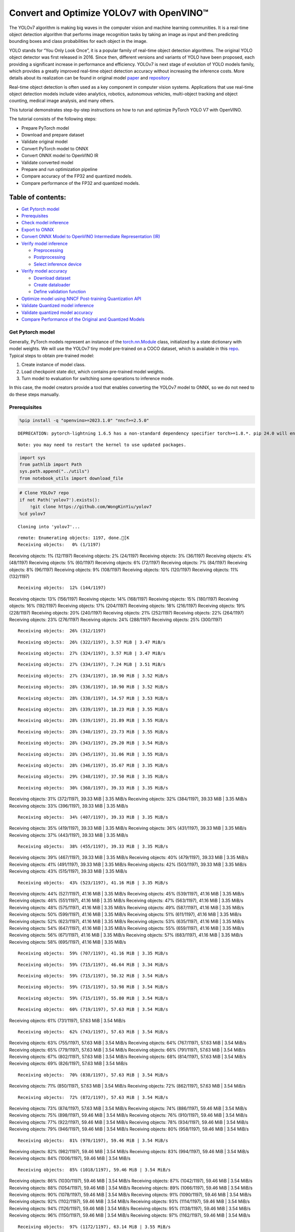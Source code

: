 Convert and Optimize YOLOv7 with OpenVINO™
==========================================

The YOLOv7 algorithm is making big waves in the computer vision and
machine learning communities. It is a real-time object detection
algorithm that performs image recognition tasks by taking an image as
input and then predicting bounding boxes and class probabilities for
each object in the image.

YOLO stands for “You Only Look Once”, it is a popular family of
real-time object detection algorithms. The original YOLO object detector
was first released in 2016. Since then, different versions and variants
of YOLO have been proposed, each providing a significant increase in
performance and efficiency. YOLOv7 is next stage of evolution of YOLO
models family, which provides a greatly improved real-time object
detection accuracy without increasing the inference costs. More details
about its realization can be found in original model
`paper <https://arxiv.org/abs/2207.02696>`__ and
`repository <https://github.com/WongKinYiu/yolov7>`__

Real-time object detection is often used as a key component in computer
vision systems. Applications that use real-time object detection models
include video analytics, robotics, autonomous vehicles, multi-object
tracking and object counting, medical image analysis, and many others.

This tutorial demonstrates step-by-step instructions on how to run and
optimize PyTorch YOLO V7 with OpenVINO.

The tutorial consists of the following steps:

-  Prepare PyTorch model
-  Download and prepare dataset
-  Validate original model
-  Convert PyTorch model to ONNX
-  Convert ONNX model to OpenVINO IR
-  Validate converted model
-  Prepare and run optimization pipeline
-  Compare accuracy of the FP32 and quantized models.
-  Compare performance of the FP32 and quantized models.

Table of contents:
^^^^^^^^^^^^^^^^^^

-  `Get Pytorch model <#get-pytorch-model>`__
-  `Prerequisites <#prerequisites>`__
-  `Check model inference <#check-model-inference>`__
-  `Export to ONNX <#export-to-onnx>`__
-  `Convert ONNX Model to OpenVINO Intermediate Representation
   (IR) <#convert-onnx-model-to-openvino-intermediate-representation-ir>`__
-  `Verify model inference <#verify-model-inference>`__

   -  `Preprocessing <#preprocessing>`__
   -  `Postprocessing <#postprocessing>`__
   -  `Select inference device <#select-inference-device>`__

-  `Verify model accuracy <#verify-model-accuracy>`__

   -  `Download dataset <#download-dataset>`__
   -  `Create dataloader <#create-dataloader>`__
   -  `Define validation function <#define-validation-function>`__

-  `Optimize model using NNCF Post-training Quantization
   API <#optimize-model-using-nncf-post-training-quantization-api>`__
-  `Validate Quantized model
   inference <#validate-quantized-model-inference>`__
-  `Validate quantized model
   accuracy <#validate-quantized-model-accuracy>`__
-  `Compare Performance of the Original and Quantized
   Models <#compare-performance-of-the-original-and-quantized-models>`__

Get Pytorch model
-----------------



Generally, PyTorch models represent an instance of the
`torch.nn.Module <https://pytorch.org/docs/stable/generated/torch.nn.Module.html>`__
class, initialized by a state dictionary with model weights. We will use
the YOLOv7 tiny model pre-trained on a COCO dataset, which is available
in this `repo <https://github.com/WongKinYiu/yolov7>`__. Typical steps
to obtain pre-trained model:

1. Create instance of model class.
2. Load checkpoint state dict, which contains pre-trained model weights.
3. Turn model to evaluation for switching some operations to inference
   mode.

In this case, the model creators provide a tool that enables converting
the YOLOv7 model to ONNX, so we do not need to do these steps manually.

Prerequisites
-------------



.. code:: ipython3

    %pip install -q "openvino>=2023.1.0" "nncf>=2.5.0"


.. parsed-literal::

    DEPRECATION: pytorch-lightning 1.6.5 has a non-standard dependency specifier torch>=1.8.*. pip 24.0 will enforce this behaviour change. A possible replacement is to upgrade to a newer version of pytorch-lightning or contact the author to suggest that they release a version with a conforming dependency specifiers. Discussion can be found at https://github.com/pypa/pip/issues/12063


.. parsed-literal::

    Note: you may need to restart the kernel to use updated packages.


.. code:: ipython3

    import sys
    from pathlib import Path
    sys.path.append("../utils")
    from notebook_utils import download_file

.. code:: ipython3

    # Clone YOLOv7 repo
    if not Path('yolov7').exists():
        !git clone https://github.com/WongKinYiu/yolov7
    %cd yolov7


.. parsed-literal::

    Cloning into 'yolov7'...


.. parsed-literal::

    remote: Enumerating objects: 1197, done.[K
    Receiving objects:   0% (1/1197)
Receiving objects:   1% (12/1197)
Receiving objects:   2% (24/1197)
Receiving objects:   3% (36/1197)
Receiving objects:   4% (48/1197)
Receiving objects:   5% (60/1197)
Receiving objects:   6% (72/1197)
Receiving objects:   7% (84/1197)
Receiving objects:   8% (96/1197)
Receiving objects:   9% (108/1197)
Receiving objects:  10% (120/1197)
Receiving objects:  11% (132/1197)

.. parsed-literal::

    Receiving objects:  12% (144/1197)
Receiving objects:  13% (156/1197)
Receiving objects:  14% (168/1197)
Receiving objects:  15% (180/1197)
Receiving objects:  16% (192/1197)
Receiving objects:  17% (204/1197)
Receiving objects:  18% (216/1197)
Receiving objects:  19% (228/1197)
Receiving objects:  20% (240/1197)
Receiving objects:  21% (252/1197)
Receiving objects:  22% (264/1197)
Receiving objects:  23% (276/1197)
Receiving objects:  24% (288/1197)
Receiving objects:  25% (300/1197)

.. parsed-literal::

    Receiving objects:  26% (312/1197)

.. parsed-literal::

    Receiving objects:  26% (322/1197), 3.57 MiB | 3.47 MiB/s

.. parsed-literal::

    Receiving objects:  27% (324/1197), 3.57 MiB | 3.47 MiB/s

.. parsed-literal::

    Receiving objects:  27% (334/1197), 7.24 MiB | 3.51 MiB/s

.. parsed-literal::

    Receiving objects:  27% (334/1197), 10.90 MiB | 3.52 MiB/s

.. parsed-literal::

    Receiving objects:  28% (336/1197), 10.90 MiB | 3.52 MiB/s

.. parsed-literal::

    Receiving objects:  28% (338/1197), 14.57 MiB | 3.53 MiB/s

.. parsed-literal::

    Receiving objects:  28% (339/1197), 18.23 MiB | 3.55 MiB/s

.. parsed-literal::

    Receiving objects:  28% (339/1197), 21.89 MiB | 3.55 MiB/s

.. parsed-literal::

    Receiving objects:  28% (340/1197), 23.73 MiB | 3.55 MiB/s

.. parsed-literal::

    Receiving objects:  28% (343/1197), 29.20 MiB | 3.54 MiB/s

.. parsed-literal::

    Receiving objects:  28% (345/1197), 31.06 MiB | 3.55 MiB/s

.. parsed-literal::

    Receiving objects:  28% (346/1197), 35.67 MiB | 3.35 MiB/s

.. parsed-literal::

    Receiving objects:  29% (348/1197), 37.50 MiB | 3.35 MiB/s

.. parsed-literal::

    Receiving objects:  30% (360/1197), 39.33 MiB | 3.35 MiB/s
Receiving objects:  31% (372/1197), 39.33 MiB | 3.35 MiB/s
Receiving objects:  32% (384/1197), 39.33 MiB | 3.35 MiB/s
Receiving objects:  33% (396/1197), 39.33 MiB | 3.35 MiB/s

.. parsed-literal::

    Receiving objects:  34% (407/1197), 39.33 MiB | 3.35 MiB/s
Receiving objects:  35% (419/1197), 39.33 MiB | 3.35 MiB/s
Receiving objects:  36% (431/1197), 39.33 MiB | 3.35 MiB/s
Receiving objects:  37% (443/1197), 39.33 MiB | 3.35 MiB/s

.. parsed-literal::

    Receiving objects:  38% (455/1197), 39.33 MiB | 3.35 MiB/s
Receiving objects:  39% (467/1197), 39.33 MiB | 3.35 MiB/s
Receiving objects:  40% (479/1197), 39.33 MiB | 3.35 MiB/s
Receiving objects:  41% (491/1197), 39.33 MiB | 3.35 MiB/s
Receiving objects:  42% (503/1197), 39.33 MiB | 3.35 MiB/s
Receiving objects:  43% (515/1197), 39.33 MiB | 3.35 MiB/s

.. parsed-literal::

    Receiving objects:  43% (523/1197), 41.16 MiB | 3.35 MiB/s
Receiving objects:  44% (527/1197), 41.16 MiB | 3.35 MiB/s
Receiving objects:  45% (539/1197), 41.16 MiB | 3.35 MiB/s
Receiving objects:  46% (551/1197), 41.16 MiB | 3.35 MiB/s
Receiving objects:  47% (563/1197), 41.16 MiB | 3.35 MiB/s
Receiving objects:  48% (575/1197), 41.16 MiB | 3.35 MiB/s
Receiving objects:  49% (587/1197), 41.16 MiB | 3.35 MiB/s
Receiving objects:  50% (599/1197), 41.16 MiB | 3.35 MiB/s
Receiving objects:  51% (611/1197), 41.16 MiB | 3.35 MiB/s
Receiving objects:  52% (623/1197), 41.16 MiB | 3.35 MiB/s
Receiving objects:  53% (635/1197), 41.16 MiB | 3.35 MiB/s
Receiving objects:  54% (647/1197), 41.16 MiB | 3.35 MiB/s
Receiving objects:  55% (659/1197), 41.16 MiB | 3.35 MiB/s
Receiving objects:  56% (671/1197), 41.16 MiB | 3.35 MiB/s
Receiving objects:  57% (683/1197), 41.16 MiB | 3.35 MiB/s
Receiving objects:  58% (695/1197), 41.16 MiB | 3.35 MiB/s

.. parsed-literal::

    Receiving objects:  59% (707/1197), 41.16 MiB | 3.35 MiB/s

.. parsed-literal::

    Receiving objects:  59% (715/1197), 46.64 MiB | 3.34 MiB/s

.. parsed-literal::

    Receiving objects:  59% (715/1197), 50.32 MiB | 3.54 MiB/s

.. parsed-literal::

    Receiving objects:  59% (715/1197), 53.98 MiB | 3.54 MiB/s

.. parsed-literal::

    Receiving objects:  59% (715/1197), 55.80 MiB | 3.54 MiB/s

.. parsed-literal::

    Receiving objects:  60% (719/1197), 57.63 MiB | 3.54 MiB/s
Receiving objects:  61% (731/1197), 57.63 MiB | 3.54 MiB/s

.. parsed-literal::

    Receiving objects:  62% (743/1197), 57.63 MiB | 3.54 MiB/s
Receiving objects:  63% (755/1197), 57.63 MiB | 3.54 MiB/s
Receiving objects:  64% (767/1197), 57.63 MiB | 3.54 MiB/s
Receiving objects:  65% (779/1197), 57.63 MiB | 3.54 MiB/s
Receiving objects:  66% (791/1197), 57.63 MiB | 3.54 MiB/s
Receiving objects:  67% (802/1197), 57.63 MiB | 3.54 MiB/s
Receiving objects:  68% (814/1197), 57.63 MiB | 3.54 MiB/s
Receiving objects:  69% (826/1197), 57.63 MiB | 3.54 MiB/s

.. parsed-literal::

    Receiving objects:  70% (838/1197), 57.63 MiB | 3.54 MiB/s
Receiving objects:  71% (850/1197), 57.63 MiB | 3.54 MiB/s
Receiving objects:  72% (862/1197), 57.63 MiB | 3.54 MiB/s

.. parsed-literal::

    Receiving objects:  72% (872/1197), 57.63 MiB | 3.54 MiB/s
Receiving objects:  73% (874/1197), 57.63 MiB | 3.54 MiB/s
Receiving objects:  74% (886/1197), 59.46 MiB | 3.54 MiB/s
Receiving objects:  75% (898/1197), 59.46 MiB | 3.54 MiB/s
Receiving objects:  76% (910/1197), 59.46 MiB | 3.54 MiB/s
Receiving objects:  77% (922/1197), 59.46 MiB | 3.54 MiB/s
Receiving objects:  78% (934/1197), 59.46 MiB | 3.54 MiB/s
Receiving objects:  79% (946/1197), 59.46 MiB | 3.54 MiB/s
Receiving objects:  80% (958/1197), 59.46 MiB | 3.54 MiB/s

.. parsed-literal::

    Receiving objects:  81% (970/1197), 59.46 MiB | 3.54 MiB/s
Receiving objects:  82% (982/1197), 59.46 MiB | 3.54 MiB/s
Receiving objects:  83% (994/1197), 59.46 MiB | 3.54 MiB/s
Receiving objects:  84% (1006/1197), 59.46 MiB | 3.54 MiB/s

.. parsed-literal::

    Receiving objects:  85% (1018/1197), 59.46 MiB | 3.54 MiB/s
Receiving objects:  86% (1030/1197), 59.46 MiB | 3.54 MiB/s
Receiving objects:  87% (1042/1197), 59.46 MiB | 3.54 MiB/s
Receiving objects:  88% (1054/1197), 59.46 MiB | 3.54 MiB/s
Receiving objects:  89% (1066/1197), 59.46 MiB | 3.54 MiB/s
Receiving objects:  90% (1078/1197), 59.46 MiB | 3.54 MiB/s
Receiving objects:  91% (1090/1197), 59.46 MiB | 3.54 MiB/s
Receiving objects:  92% (1102/1197), 59.46 MiB | 3.54 MiB/s
Receiving objects:  93% (1114/1197), 59.46 MiB | 3.54 MiB/s
Receiving objects:  94% (1126/1197), 59.46 MiB | 3.54 MiB/s
Receiving objects:  95% (1138/1197), 59.46 MiB | 3.54 MiB/s
Receiving objects:  96% (1150/1197), 59.46 MiB | 3.54 MiB/s
Receiving objects:  97% (1162/1197), 59.46 MiB | 3.54 MiB/s

.. parsed-literal::

    Receiving objects:  97% (1172/1197), 63.14 MiB | 3.55 MiB/s

.. parsed-literal::

    Receiving objects:  97% (1172/1197), 66.80 MiB | 3.55 MiB/s

.. parsed-literal::

    Receiving objects:  97% (1172/1197), 70.46 MiB | 3.55 MiB/s

.. parsed-literal::

    Receiving objects:  97% (1172/1197), 74.13 MiB | 3.55 MiB/s
remote: Total 1197 (delta 0), reused 0 (delta 0), pack-reused 1197[K
    Receiving objects:  98% (1174/1197), 74.13 MiB | 3.55 MiB/s
Receiving objects:  99% (1186/1197), 74.13 MiB | 3.55 MiB/s
Receiving objects: 100% (1197/1197), 74.13 MiB | 3.55 MiB/s
Receiving objects: 100% (1197/1197), 74.23 MiB | 3.50 MiB/s, done.
    Resolving deltas:   0% (0/520)
Resolving deltas:   1% (8/520)
Resolving deltas:   2% (15/520)
Resolving deltas:   3% (17/520)
Resolving deltas:   4% (21/520)
Resolving deltas:   5% (26/520)
Resolving deltas:   6% (33/520)
Resolving deltas:   8% (42/520)
Resolving deltas:   9% (50/520)
Resolving deltas:  10% (52/520)
Resolving deltas:  11% (58/520)
Resolving deltas:  13% (68/520)

.. parsed-literal::

    Resolving deltas:  14% (73/520)
Resolving deltas:  16% (87/520)
Resolving deltas:  17% (91/520)
Resolving deltas:  21% (113/520)
Resolving deltas:  22% (116/520)
Resolving deltas:  23% (123/520)
Resolving deltas:  26% (140/520)
Resolving deltas:  32% (171/520)
Resolving deltas:  33% (172/520)
Resolving deltas:  34% (181/520)
Resolving deltas:  35% (182/520)
Resolving deltas:  36% (188/520)
Resolving deltas:  38% (202/520)
Resolving deltas:  39% (204/520)
Resolving deltas:  40% (211/520)
Resolving deltas:  48% (252/520)
Resolving deltas:  49% (255/520)
Resolving deltas:  51% (267/520)
Resolving deltas:  52% (271/520)
Resolving deltas:  53% (279/520)
Resolving deltas:  57% (300/520)
Resolving deltas:  66% (345/520)
Resolving deltas:  67% (349/520)
Resolving deltas:  68% (354/520)
Resolving deltas:  69% (361/520)
Resolving deltas:  70% (365/520)
Resolving deltas:  71% (371/520)
Resolving deltas:  72% (375/520)
Resolving deltas:  73% (380/520)
Resolving deltas:  74% (385/520)
Resolving deltas:  75% (391/520)
Resolving deltas:  76% (396/520)
Resolving deltas:  77% (401/520)
Resolving deltas:  78% (406/520)
Resolving deltas:  79% (414/520)
Resolving deltas:  81% (424/520)
Resolving deltas:  82% (429/520)
Resolving deltas:  83% (433/520)
Resolving deltas:  84% (437/520)
Resolving deltas:  85% (443/520)
Resolving deltas:  86% (448/520)
Resolving deltas:  87% (453/520)
Resolving deltas:  88% (458/520)
Resolving deltas:  89% (465/520)
Resolving deltas:  90% (469/520)
Resolving deltas:  91% (474/520)
Resolving deltas:  92% (482/520)
Resolving deltas:  93% (486/520)
Resolving deltas:  94% (489/520)
Resolving deltas:  95% (494/520)
Resolving deltas:  96% (500/520)
Resolving deltas:  97% (505/520)
Resolving deltas:  99% (519/520)
Resolving deltas: 100% (520/520)
Resolving deltas: 100% (520/520), done.


.. parsed-literal::

    /opt/home/k8sworker/ci-ai/cibuilds/ov-notebook/OVNotebookOps-598/.workspace/scm/ov-notebook/notebooks/226-yolov7-optimization/yolov7


.. code:: ipython3

    # Download pre-trained model weights
    MODEL_LINK = "https://github.com/WongKinYiu/yolov7/releases/download/v0.1/yolov7-tiny.pt"
    DATA_DIR = Path("data/")
    MODEL_DIR = Path("model/")
    MODEL_DIR.mkdir(exist_ok=True)
    DATA_DIR.mkdir(exist_ok=True)

    download_file(MODEL_LINK, directory=MODEL_DIR, show_progress=True)



.. parsed-literal::

    model/yolov7-tiny.pt:   0%|          | 0.00/12.1M [00:00<?, ?B/s]




.. parsed-literal::

    PosixPath('/opt/home/k8sworker/ci-ai/cibuilds/ov-notebook/OVNotebookOps-598/.workspace/scm/ov-notebook/notebooks/226-yolov7-optimization/yolov7/model/yolov7-tiny.pt')



Check model inference
---------------------



``detect.py`` script run pytorch model inference and save image as
result,

.. code:: ipython3

    !python -W ignore detect.py --weights model/yolov7-tiny.pt --conf 0.25 --img-size 640 --source inference/images/horses.jpg


.. parsed-literal::

    Namespace(agnostic_nms=False, augment=False, classes=None, conf_thres=0.25, device='', exist_ok=False, img_size=640, iou_thres=0.45, name='exp', no_trace=False, nosave=False, project='runs/detect', save_conf=False, save_txt=False, source='inference/images/horses.jpg', update=False, view_img=False, weights=['model/yolov7-tiny.pt'])


.. parsed-literal::

    YOLOR 🚀 v0.1-128-ga207844 torch 1.13.1+cpu CPU



.. parsed-literal::

    Fusing layers...


.. parsed-literal::

    Model Summary: 200 layers, 6219709 parameters, 229245 gradients
     Convert model to Traced-model...


.. parsed-literal::

     traced_script_module saved!
     model is traced!



.. parsed-literal::

    5 horses, Done. (69.8ms) Inference, (0.8ms) NMS
     The image with the result is saved in: runs/detect/exp/horses.jpg
    Done. (0.083s)


.. code:: ipython3

    from PIL import Image
    # visualize prediction result
    Image.open('runs/detect/exp/horses.jpg')




.. image:: 226-yolov7-optimization-with-output_files/226-yolov7-optimization-with-output_10_0.png



Export to ONNX
--------------



To export an ONNX format of the model, we will use ``export.py`` script.
Let us check its arguments.

.. code:: ipython3

    !python export.py --help


.. parsed-literal::

    Import onnx_graphsurgeon failure: No module named 'onnx_graphsurgeon'
    usage: export.py [-h] [--weights WEIGHTS] [--img-size IMG_SIZE [IMG_SIZE ...]]
                     [--batch-size BATCH_SIZE] [--dynamic] [--dynamic-batch]
                     [--grid] [--end2end] [--max-wh MAX_WH] [--topk-all TOPK_ALL]
                     [--iou-thres IOU_THRES] [--conf-thres CONF_THRES]
                     [--device DEVICE] [--simplify] [--include-nms] [--fp16]
                     [--int8]

    optional arguments:
      -h, --help            show this help message and exit
      --weights WEIGHTS     weights path
      --img-size IMG_SIZE [IMG_SIZE ...]
                            image size
      --batch-size BATCH_SIZE
                            batch size
      --dynamic             dynamic ONNX axes
      --dynamic-batch       dynamic batch onnx for tensorrt and onnx-runtime
      --grid                export Detect() layer grid
      --end2end             export end2end onnx
      --max-wh MAX_WH       None for tensorrt nms, int value for onnx-runtime nms
      --topk-all TOPK_ALL   topk objects for every images
      --iou-thres IOU_THRES
                            iou threshold for NMS
      --conf-thres CONF_THRES
                            conf threshold for NMS
      --device DEVICE       cuda device, i.e. 0 or 0,1,2,3 or cpu
      --simplify            simplify onnx model
      --include-nms         export end2end onnx
      --fp16                CoreML FP16 half-precision export
      --int8                CoreML INT8 quantization


The most important parameters:

-  ``--weights`` - path to model weights checkpoint
-  ``--img-size`` - size of input image for onnx tracing

When exporting the ONNX model from PyTorch, there is an opportunity to
setup configurable parameters for including post-processing results in
model:

-  ``--end2end`` - export full model to onnx including post-processing
-  ``--grid`` - export Detect layer as part of model
-  ``--topk-all`` - top k elements for all images
-  ``--iou-thres`` - intersection over union threshold for NMS
-  ``--conf-thres`` - minimal confidence threshold
-  ``--max-wh`` - max bounding box width and height for NMS

Including whole post-processing to model can help to achieve more
performant results, but in the same time it makes the model less
flexible and does not guarantee full accuracy reproducibility. It is the
reason why we will add only ``--grid`` parameter to preserve original
pytorch model result format. If you want to understand how to work with
an end2end ONNX model, you can check this
`notebook <https://github.com/WongKinYiu/yolov7/blob/main/tools/YOLOv7onnx.ipynb>`__.

.. code:: ipython3

    !python -W ignore export.py --weights model/yolov7-tiny.pt --grid


.. parsed-literal::

    Import onnx_graphsurgeon failure: No module named 'onnx_graphsurgeon'
    Namespace(batch_size=1, conf_thres=0.25, device='cpu', dynamic=False, dynamic_batch=False, end2end=False, fp16=False, grid=True, img_size=[640, 640], include_nms=False, int8=False, iou_thres=0.45, max_wh=None, simplify=False, topk_all=100, weights='model/yolov7-tiny.pt')


.. parsed-literal::

    YOLOR 🚀 v0.1-128-ga207844 torch 1.13.1+cpu CPU



.. parsed-literal::

    Fusing layers...


.. parsed-literal::

    Model Summary: 200 layers, 6219709 parameters, 6219709 gradients


.. parsed-literal::


    Starting TorchScript export with torch 1.13.1+cpu...


.. parsed-literal::

    TorchScript export success, saved as model/yolov7-tiny.torchscript.pt
    CoreML export failure: No module named 'coremltools'

    Starting TorchScript-Lite export with torch 1.13.1+cpu...


.. parsed-literal::

    TorchScript-Lite export success, saved as model/yolov7-tiny.torchscript.ptl

    Starting ONNX export with onnx 1.15.0...


.. parsed-literal::

    ONNX export success, saved as model/yolov7-tiny.onnx

    Export complete (2.38s). Visualize with https://github.com/lutzroeder/netron.


Convert ONNX Model to OpenVINO Intermediate Representation (IR)
---------------------------------------------------------------

While ONNX models are directly
supported by OpenVINO runtime, it can be useful to convert them to IR
format to take the advantage of OpenVINO model conversion API features.
The ``ov.convert_model`` python function of `model conversion
API <https://docs.openvino.ai/2023.3/openvino_docs_model_processing_introduction.html>`__
can be used for converting the model. The function returns instance of
OpenVINO Model class, which is ready to use in Python interface.
However, it can also be save on device in OpenVINO IR format using
``ov.save_model`` for future execution.

.. code:: ipython3

    import openvino as ov

    model = ov.convert_model('model/yolov7-tiny.onnx')
    # serialize model for saving IR
    ov.save_model(model, 'model/yolov7-tiny.xml')

Verify model inference
----------------------



To test model work, we create inference pipeline similar to
``detect.py``. The pipeline consists of preprocessing step, inference of
OpenVINO model, and results post-processing to get bounding boxes.

Preprocessing
~~~~~~~~~~~~~



Model input is a tensor with the ``[1, 3, 640, 640]`` shape in
``N, C, H, W`` format, where

-  ``N`` - number of images in batch (batch size)
-  ``C`` - image channels
-  ``H`` - image height
-  ``W`` - image width

Model expects images in RGB channels format and normalized in [0, 1]
range. To resize images to fit model size ``letterbox`` resize approach
is used where the aspect ratio of width and height is preserved. It is
defined in yolov7 repository.

To keep specific shape, preprocessing automatically enables padding.

.. code:: ipython3

    import numpy as np
    import torch
    from PIL import Image
    from utils.datasets import letterbox
    from utils.plots import plot_one_box


    def preprocess_image(img0: np.ndarray):
        """
        Preprocess image according to YOLOv7 input requirements.
        Takes image in np.array format, resizes it to specific size using letterbox resize, converts color space from BGR (default in OpenCV) to RGB and changes data layout from HWC to CHW.

        Parameters:
          img0 (np.ndarray): image for preprocessing
        Returns:
          img (np.ndarray): image after preprocessing
          img0 (np.ndarray): original image
        """
        # resize
        img = letterbox(img0, auto=False)[0]

        # Convert
        img = img.transpose(2, 0, 1)
        img = np.ascontiguousarray(img)
        return img, img0


    def prepare_input_tensor(image: np.ndarray):
        """
        Converts preprocessed image to tensor format according to YOLOv7 input requirements.
        Takes image in np.array format with unit8 data in [0, 255] range and converts it to torch.Tensor object with float data in [0, 1] range

        Parameters:
          image (np.ndarray): image for conversion to tensor
        Returns:
          input_tensor (torch.Tensor): float tensor ready to use for YOLOv7 inference
        """
        input_tensor = image.astype(np.float32)  # uint8 to fp16/32
        input_tensor /= 255.0  # 0 - 255 to 0.0 - 1.0

        if input_tensor.ndim == 3:
            input_tensor = np.expand_dims(input_tensor, 0)
        return input_tensor


    # label names for visualization
    DEFAULT_NAMES = ['person', 'bicycle', 'car', 'motorcycle', 'airplane', 'bus', 'train', 'truck', 'boat', 'traffic light',
                     'fire hydrant', 'stop sign', 'parking meter', 'bench', 'bird', 'cat', 'dog', 'horse', 'sheep', 'cow',
                     'elephant', 'bear', 'zebra', 'giraffe', 'backpack', 'umbrella', 'handbag', 'tie', 'suitcase', 'frisbee',
                     'skis', 'snowboard', 'sports ball', 'kite', 'baseball bat', 'baseball glove', 'skateboard', 'surfboard',
                     'tennis racket', 'bottle', 'wine glass', 'cup', 'fork', 'knife', 'spoon', 'bowl', 'banana', 'apple',
                     'sandwich', 'orange', 'broccoli', 'carrot', 'hot dog', 'pizza', 'donut', 'cake', 'chair', 'couch',
                     'potted plant', 'bed', 'dining table', 'toilet', 'tv', 'laptop', 'mouse', 'remote', 'keyboard', 'cell phone',
                     'microwave', 'oven', 'toaster', 'sink', 'refrigerator', 'book', 'clock', 'vase', 'scissors', 'teddy bear',
                     'hair drier', 'toothbrush']

    # obtain class names from model checkpoint
    state_dict = torch.load("model/yolov7-tiny.pt", map_location="cpu")
    if hasattr(state_dict["model"], "module"):
        NAMES = getattr(state_dict["model"].module, "names", DEFAULT_NAMES)
    else:
        NAMES = getattr(state_dict["model"], "names", DEFAULT_NAMES)

    del state_dict

    # colors for visualization
    COLORS = {name: [np.random.randint(0, 255) for _ in range(3)]
              for i, name in enumerate(NAMES)}

Postprocessing
~~~~~~~~~~~~~~



Model output contains detection boxes candidates. It is a tensor with
the ``[1,25200,85]`` shape in the ``B, N, 85`` format, where:

-  ``B`` - batch size
-  ``N`` - number of detection boxes

Detection box has the [``x``, ``y``, ``h``, ``w``, ``box_score``,
``class_no_1``, …, ``class_no_80``] format, where:

-  (``x``, ``y``) - raw coordinates of box center
-  ``h``, ``w`` - raw height and width of box
-  ``box_score`` - confidence of detection box
-  ``class_no_1``, …, ``class_no_80`` - probability distribution over
   the classes.

For getting final prediction, we need to apply non maximum suppression
algorithm and rescale boxes coordinates to original image size.

.. code:: ipython3

    from typing import List, Tuple, Dict
    from utils.general import scale_coords, non_max_suppression


    def detect(model: ov.Model, image_path: Path, conf_thres: float = 0.25, iou_thres: float = 0.45, classes: List[int] = None, agnostic_nms: bool = False):
        """
        OpenVINO YOLOv7 model inference function. Reads image, preprocess it, runs model inference and postprocess results using NMS.
        Parameters:
            model (Model): OpenVINO compiled model.
            image_path (Path): input image path.
            conf_thres (float, *optional*, 0.25): minimal accpeted confidence for object filtering
            iou_thres (float, *optional*, 0.45): minimal overlap score for remloving objects duplicates in NMS
            classes (List[int], *optional*, None): labels for prediction filtering, if not provided all predicted labels will be used
            agnostic_nms (bool, *optiona*, False): apply class agnostinc NMS approach or not
        Returns:
           pred (List): list of detections with (n,6) shape, where n - number of detected boxes in format [x1, y1, x2, y2, score, label]
           orig_img (np.ndarray): image before preprocessing, can be used for results visualization
           inpjut_shape (Tuple[int]): shape of model input tensor, can be used for output rescaling
        """
        output_blob = model.output(0)
        img = np.array(Image.open(image_path))
        preprocessed_img, orig_img = preprocess_image(img)
        input_tensor = prepare_input_tensor(preprocessed_img)
        predictions = torch.from_numpy(model(input_tensor)[output_blob])
        pred = non_max_suppression(predictions, conf_thres, iou_thres, classes=classes, agnostic=agnostic_nms)
        return pred, orig_img, input_tensor.shape


    def draw_boxes(predictions: np.ndarray, input_shape: Tuple[int], image: np.ndarray, names: List[str], colors: Dict[str, int]):
        """
        Utility function for drawing predicted bounding boxes on image
        Parameters:
            predictions (np.ndarray): list of detections with (n,6) shape, where n - number of detected boxes in format [x1, y1, x2, y2, score, label]
            image (np.ndarray): image for boxes visualization
            names (List[str]): list of names for each class in dataset
            colors (Dict[str, int]): mapping between class name and drawing color
        Returns:
            image (np.ndarray): box visualization result
        """
        if not len(predictions):
            return image
        # Rescale boxes from input size to original image size
        predictions[:, :4] = scale_coords(input_shape[2:], predictions[:, :4], image.shape).round()

        # Write results
        for *xyxy, conf, cls in reversed(predictions):
            label = f'{names[int(cls)]} {conf:.2f}'
            plot_one_box(xyxy, image, label=label, color=colors[names[int(cls)]], line_thickness=1)
        return image

.. code:: ipython3

    core = ov.Core()
    # read converted model
    model = core.read_model('model/yolov7-tiny.xml')

Select inference device
~~~~~~~~~~~~~~~~~~~~~~~



select device from dropdown list for running inference using OpenVINO

.. code:: ipython3

    import ipywidgets as widgets

    device = widgets.Dropdown(
        options=core.available_devices + ["AUTO"],
        value='AUTO',
        description='Device:',
        disabled=False,
    )

    device




.. parsed-literal::

    Dropdown(description='Device:', index=1, options=('CPU', 'AUTO'), value='AUTO')



.. code:: ipython3

    # load model on CPU device
    compiled_model = core.compile_model(model, device.value)

.. code:: ipython3

    boxes, image, input_shape = detect(compiled_model, 'inference/images/horses.jpg')
    image_with_boxes = draw_boxes(boxes[0], input_shape, image, NAMES, COLORS)
    # visualize results
    Image.fromarray(image_with_boxes)




.. image:: 226-yolov7-optimization-with-output_files/226-yolov7-optimization-with-output_27_0.png



Verify model accuracy
---------------------



Download dataset
~~~~~~~~~~~~~~~~



YOLOv7 tiny is pre-trained on the COCO dataset, so in order to evaluate
the model accuracy, we need to download it. According to the
instructions provided in the YOLOv7 repo, we also need to download
annotations in the format used by the author of the model, for use with
the original model evaluation scripts.

.. code:: ipython3

    from zipfile import ZipFile

    sys.path.append("../../utils")
    from notebook_utils import download_file

    DATA_URL = "http://images.cocodataset.org/zips/val2017.zip"
    LABELS_URL = "https://github.com/ultralytics/yolov5/releases/download/v1.0/coco2017labels-segments.zip"

    OUT_DIR = Path('.')

    download_file(DATA_URL, directory=OUT_DIR, show_progress=True)
    download_file(LABELS_URL, directory=OUT_DIR, show_progress=True)

    if not (OUT_DIR / "coco/labels").exists():
        with ZipFile('coco2017labels-segments.zip' , "r") as zip_ref:
            zip_ref.extractall(OUT_DIR)
        with ZipFile('val2017.zip' , "r") as zip_ref:
            zip_ref.extractall(OUT_DIR / 'coco/images')



.. parsed-literal::

    val2017.zip:   0%|          | 0.00/778M [00:00<?, ?B/s]



.. parsed-literal::

    coco2017labels-segments.zip:   0%|          | 0.00/169M [00:00<?, ?B/s]


Create dataloader
~~~~~~~~~~~~~~~~~



.. code:: ipython3

    from collections import namedtuple
    import yaml
    from utils.datasets import create_dataloader
    from utils.general import check_dataset, box_iou, xywh2xyxy, colorstr

    # read dataset config
    DATA_CONFIG = 'data/coco.yaml'
    with open(DATA_CONFIG) as f:
        data = yaml.load(f, Loader=yaml.SafeLoader)

    # Dataloader
    TASK = 'val'  # path to train/val/test images
    Option = namedtuple('Options', ['single_cls'])  # imitation of commandline provided options for single class evaluation
    opt = Option(False)
    dataloader = create_dataloader(
        data[TASK], 640, 1, 32, opt, pad=0.5,
        prefix=colorstr(f'{TASK}: ')
    )[0]


.. parsed-literal::


   Scanning images:   0%|          | 0/5000 [00:00<?, ?it/s]

.. parsed-literal::


   val: Scanning 'coco/val2017' images and labels... 294 found, 1 missing, 0 empty, 0 corrupted:   6%|▌         | 295/5000 [00:00<00:01, 2942.91it/s]

.. parsed-literal::


   val: Scanning 'coco/val2017' images and labels... 585 found, 6 missing, 0 empty, 0 corrupted:  12%|█▏        | 591/5000 [00:00<00:01, 2952.46it/s]

.. parsed-literal::


   val: Scanning 'coco/val2017' images and labels... 879 found, 8 missing, 0 empty, 0 corrupted:  18%|█▊        | 887/5000 [00:00<00:01, 2932.52it/s]

.. parsed-literal::


   val: Scanning 'coco/val2017' images and labels... 1171 found, 10 missing, 0 empty, 0 corrupted:  24%|██▎       | 1181/5000 [00:00<00:01, 2697.45it/s]

.. parsed-literal::


   val: Scanning 'coco/val2017' images and labels... 1465 found, 10 missing, 0 empty, 0 corrupted:  30%|██▉       | 1475/5000 [00:00<00:01, 2776.35it/s]

.. parsed-literal::


   val: Scanning 'coco/val2017' images and labels... 1759 found, 14 missing, 0 empty, 0 corrupted:  35%|███▌      | 1773/5000 [00:00<00:01, 2842.52it/s]

.. parsed-literal::


   val: Scanning 'coco/val2017' images and labels... 2059 found, 16 missing, 0 empty, 0 corrupted:  42%|████▏     | 2075/5000 [00:00<00:01, 2897.47it/s]

.. parsed-literal::


   val: Scanning 'coco/val2017' images and labels... 2359 found, 22 missing, 0 empty, 0 corrupted:  48%|████▊     | 2381/5000 [00:00<00:00, 2947.83it/s]

.. parsed-literal::


   val: Scanning 'coco/val2017' images and labels... 2653 found, 24 missing, 0 empty, 0 corrupted:  54%|█████▎    | 2677/5000 [00:00<00:00, 2761.80it/s]

.. parsed-literal::


   val: Scanning 'coco/val2017' images and labels... 2949 found, 29 missing, 0 empty, 0 corrupted:  60%|█████▉    | 2978/5000 [00:01<00:00, 2829.62it/s]

.. parsed-literal::


   val: Scanning 'coco/val2017' images and labels... 3249 found, 31 missing, 0 empty, 0 corrupted:  66%|██████▌   | 3280/5000 [00:01<00:00, 2885.48it/s]

.. parsed-literal::


   val: Scanning 'coco/val2017' images and labels... 3537 found, 34 missing, 0 empty, 0 corrupted:  71%|███████▏  | 3571/5000 [00:01<00:00, 2614.27it/s]

.. parsed-literal::


   val: Scanning 'coco/val2017' images and labels... 3833 found, 35 missing, 0 empty, 0 corrupted:  77%|███████▋  | 3868/5000 [00:01<00:00, 2710.76it/s]

.. parsed-literal::


   val: Scanning 'coco/val2017' images and labels... 4126 found, 39 missing, 0 empty, 0 corrupted:  83%|████████▎ | 4165/5000 [00:01<00:00, 2782.51it/s]

.. parsed-literal::


   val: Scanning 'coco/val2017' images and labels... 4427 found, 42 missing, 0 empty, 0 corrupted:  89%|████████▉ | 4469/5000 [00:01<00:00, 2855.94it/s]

.. parsed-literal::


   val: Scanning 'coco/val2017' images and labels... 4726 found, 46 missing, 0 empty, 0 corrupted:  95%|█████████▌| 4772/5000 [00:01<00:00, 2905.92it/s]

.. parsed-literal::


   val: Scanning 'coco/val2017' images and labels... 4952 found, 48 missing, 0 empty, 0 corrupted: 100%|██████████| 5000/5000 [00:01<00:00, 2838.90it/s]


Define validation function
~~~~~~~~~~~~~~~~~~~~~~~~~~



We will reuse validation metrics provided in the YOLOv7 repo with a
modification for this case (removing extra steps). The original model
evaluation procedure can be found in this
`file <https://github.com/WongKinYiu/yolov7/blob/main/test.py>`__

.. code:: ipython3

    import numpy as np
    from tqdm.notebook import tqdm
    from utils.metrics import ap_per_class
    from openvino.runtime import Tensor


    def test(data,
             model: ov.Model,
             dataloader: torch.utils.data.DataLoader,
             conf_thres: float = 0.001,
             iou_thres: float = 0.65,  # for NMS
             single_cls: bool = False,
             v5_metric: bool = False,
             names: List[str] = None,
             num_samples: int = None
            ):
        """
        YOLOv7 accuracy evaluation. Processes validation dataset and compites metrics.

        Parameters:
            model (ov.Model): OpenVINO compiled model.
            dataloader (torch.utils.DataLoader): validation dataset.
            conf_thres (float, *optional*, 0.001): minimal confidence threshold for keeping detections
            iou_thres (float, *optional*, 0.65): IOU threshold for NMS
            single_cls (bool, *optional*, False): class agnostic evaluation
            v5_metric (bool, *optional*, False): use YOLOv5 evaluation approach for metrics calculation
            names (List[str], *optional*, None): names for each class in dataset
            num_samples (int, *optional*, None): number samples for testing
        Returns:
            mp (float): mean precision
            mr (float): mean recall
            map50 (float): mean average precision at 0.5 IOU threshold
            map (float): mean average precision at 0.5:0.95 IOU thresholds
            maps (Dict(int, float): average precision per class
            seen (int): number of evaluated images
            labels (int): number of labels
        """

        model_output = model.output(0)
        check_dataset(data)  # check
        nc = 1 if single_cls else int(data['nc'])  # number of classes
        iouv = torch.linspace(0.5, 0.95, 10)  # iou vector for mAP@0.5:0.95
        niou = iouv.numel()

        if v5_metric:
            print("Testing with YOLOv5 AP metric...")

        seen = 0
        p, r, mp, mr, map50, map = 0., 0., 0., 0., 0., 0.
        stats, ap, ap_class = [], [], []
        for sample_id, (img, targets, _, shapes) in enumerate(tqdm(dataloader)):
            if num_samples is not None and sample_id == num_samples:
                break
            img = prepare_input_tensor(img.numpy())
            targets = targets
            height, width = img.shape[2:]

            with torch.no_grad():
                # Run model
                out = torch.from_numpy(model(Tensor(img))[model_output])  # inference output
                # Run NMS
                targets[:, 2:] *= torch.Tensor([width, height, width, height])  # to pixels

                out = non_max_suppression(out, conf_thres=conf_thres, iou_thres=iou_thres, labels=None, multi_label=True)
            # Statistics per image
            for si, pred in enumerate(out):
                labels = targets[targets[:, 0] == si, 1:]
                nl = len(labels)
                tcls = labels[:, 0].tolist() if nl else []  # target class
                seen += 1

                if len(pred) == 0:
                    if nl:
                        stats.append((torch.zeros(0, niou, dtype=torch.bool), torch.Tensor(), torch.Tensor(), tcls))
                    continue
                # Predictions
                predn = pred.clone()
                scale_coords(img[si].shape[1:], predn[:, :4], shapes[si][0], shapes[si][1])  # native-space pred
                # Assign all predictions as incorrect
                correct = torch.zeros(pred.shape[0], niou, dtype=torch.bool, device='cpu')
                if nl:
                    detected = []  # target indices
                    tcls_tensor = labels[:, 0]
                    # target boxes
                    tbox = xywh2xyxy(labels[:, 1:5])
                    scale_coords(img[si].shape[1:], tbox, shapes[si][0], shapes[si][1])  # native-space labels
                    # Per target class
                    for cls in torch.unique(tcls_tensor):
                        ti = (cls == tcls_tensor).nonzero(as_tuple=False).view(-1)  # prediction indices
                        pi = (cls == pred[:, 5]).nonzero(as_tuple=False).view(-1)  # target indices
                        # Search for detections
                        if pi.shape[0]:
                            # Prediction to target ious
                            ious, i = box_iou(predn[pi, :4], tbox[ti]).max(1)  # best ious, indices
                            # Append detections
                            detected_set = set()
                            for j in (ious > iouv[0]).nonzero(as_tuple=False):
                                d = ti[i[j]]  # detected target
                                if d.item() not in detected_set:
                                    detected_set.add(d.item())
                                    detected.append(d)
                                    correct[pi[j]] = ious[j] > iouv  # iou_thres is 1xn
                                    if len(detected) == nl:  # all targets already located in image
                                        break
                # Append statistics (correct, conf, pcls, tcls)
                stats.append((correct.cpu(), pred[:, 4].cpu(), pred[:, 5].cpu(), tcls))
        # Compute statistics
        stats = [np.concatenate(x, 0) for x in zip(*stats)]  # to numpy
        if len(stats) and stats[0].any():
            p, r, ap, f1, ap_class = ap_per_class(*stats, plot=True, v5_metric=v5_metric, names=names)
            ap50, ap = ap[:, 0], ap.mean(1)  # AP@0.5, AP@0.5:0.95
            mp, mr, map50, map = p.mean(), r.mean(), ap50.mean(), ap.mean()
            nt = np.bincount(stats[3].astype(np.int64), minlength=nc)  # number of targets per class
        else:
            nt = torch.zeros(1)
        maps = np.zeros(nc) + map
        for i, c in enumerate(ap_class):
            maps[c] = ap[i]
        return mp, mr, map50, map, maps, seen, nt.sum()

Validation function reports following list of accuracy metrics:

-  ``Precision`` is the degree of exactness of the model in identifying
   only relevant objects.
-  ``Recall`` measures the ability of the model to detect all ground
   truths objects.
-  ``mAP@t`` - mean average precision, represented as area under the
   Precision-Recall curve aggregated over all classes in the dataset,
   where ``t`` is Intersection Over Union (IOU) threshold, degree of
   overlapping between ground truth and predicted objects. Therefore,
   ``mAP@.5`` indicates that mean average precision calculated at 0.5
   IOU threshold, ``mAP@.5:.95`` - calculated on range IOU thresholds
   from 0.5 to 0.95 with step 0.05.

.. code:: ipython3

    mp, mr, map50, map, maps, num_images, labels = test(data=data, model=compiled_model, dataloader=dataloader, names=NAMES)
    # Print results
    s = ('%20s' + '%12s' * 6) % ('Class', 'Images', 'Labels', 'Precision', 'Recall', 'mAP@.5', 'mAP@.5:.95')
    print(s)
    pf = '%20s' + '%12i' * 2 + '%12.3g' * 4  # print format
    print(pf % ('all', num_images, labels, mp, mr, map50, map))



.. parsed-literal::

      0%|          | 0/5000 [00:00<?, ?it/s]


.. parsed-literal::

                   Class      Images      Labels   Precision      Recall      mAP@.5  mAP@.5:.95
                     all        5000       36335       0.651       0.507       0.544       0.359


Optimize model using NNCF Post-training Quantization API
--------------------------------------------------------



`NNCF <https://github.com/openvinotoolkit/nncf>`__ provides a suite of
advanced algorithms for Neural Networks inference optimization in
OpenVINO with minimal accuracy drop. We will use 8-bit quantization in
post-training mode (without the fine-tuning pipeline) to optimize
YOLOv7.

   **Note**: NNCF Post-training Quantization is available as a preview
   feature in OpenVINO 2022.3 release. Fully functional support will be
   provided in the next releases.

The optimization process contains the following steps:

1. Create a Dataset for quantization.
2. Run ``nncf.quantize`` for getting an optimized model.
3. Serialize an OpenVINO IR model, using the
   ``openvino.runtime.serialize`` function.

Reuse validation dataloader in accuracy testing for quantization. For
that, it should be wrapped into the ``nncf.Dataset`` object and define
transformation function for getting only input tensors.

.. code:: ipython3

    import nncf  # noqa: F811


    def transform_fn(data_item):
        """
        Quantization transform function. Extracts and preprocess input data from dataloader item for quantization.
        Parameters:
           data_item: Tuple with data item produced by DataLoader during iteration
        Returns:
            input_tensor: Input data for quantization
        """
        img = data_item[0].numpy()
        input_tensor = prepare_input_tensor(img)
        return input_tensor


    quantization_dataset = nncf.Dataset(dataloader, transform_fn)


.. parsed-literal::

    INFO:nncf:NNCF initialized successfully. Supported frameworks detected: torch, tensorflow, onnx, openvino


The ``nncf.quantize`` function provides interface for model
quantization. It requires instance of OpenVINO Model and quantization
dataset. Optionally, some additional parameters for configuration
quantization process (number of samples for quantization, preset,
ignored scope etc.) can be provided. YOLOv7 model contains non-ReLU
activation functions, which require asymmetric quantization of
activations. To achieve better result, we will use ``mixed``
quantization preset. It provides symmetric quantization of weights and
asymmetric quantization of activations.

.. code:: ipython3

    quantized_model = nncf.quantize(model, quantization_dataset, preset=nncf.QuantizationPreset.MIXED)

    ov.save_model(quantized_model, 'model/yolov7-tiny_int8.xml')


.. parsed-literal::

    2024-01-25 23:44:44.298493: I tensorflow/core/util/port.cc:110] oneDNN custom operations are on. You may see slightly different numerical results due to floating-point round-off errors from different computation orders. To turn them off, set the environment variable `TF_ENABLE_ONEDNN_OPTS=0`.
    2024-01-25 23:44:44.329366: I tensorflow/core/platform/cpu_feature_guard.cc:182] This TensorFlow binary is optimized to use available CPU instructions in performance-critical operations.
    To enable the following instructions: AVX2 AVX512F AVX512_VNNI FMA, in other operations, rebuild TensorFlow with the appropriate compiler flags.


.. parsed-literal::

    2024-01-25 23:44:44.870517: W tensorflow/compiler/tf2tensorrt/utils/py_utils.cc:38] TF-TRT Warning: Could not find TensorRT



.. parsed-literal::

    Output()



.. raw:: html

    <pre style="white-space:pre;overflow-x:auto;line-height:normal;font-family:Menlo,'DejaVu Sans Mono',consolas,'Courier New',monospace"></pre>




.. raw:: html

    <pre style="white-space:pre;overflow-x:auto;line-height:normal;font-family:Menlo,'DejaVu Sans Mono',consolas,'Courier New',monospace">
    </pre>



.. parsed-literal::

    /opt/home/k8sworker/ci-ai/cibuilds/ov-notebook/OVNotebookOps-598/.workspace/scm/ov-notebook/.venv/lib/python3.8/site-packages/nncf/experimental/tensor/tensor.py:84: RuntimeWarning: invalid value encountered in multiply
      return Tensor(self.data * unwrap_tensor_data(other))



.. parsed-literal::

    Output()



.. raw:: html

    <pre style="white-space:pre;overflow-x:auto;line-height:normal;font-family:Menlo,'DejaVu Sans Mono',consolas,'Courier New',monospace"></pre>




.. raw:: html

    <pre style="white-space:pre;overflow-x:auto;line-height:normal;font-family:Menlo,'DejaVu Sans Mono',consolas,'Courier New',monospace">
    </pre>



Validate Quantized model inference
----------------------------------



.. code:: ipython3

    device




.. parsed-literal::

    Dropdown(description='Device:', index=1, options=('CPU', 'AUTO'), value='AUTO')



.. code:: ipython3

    int8_compiled_model = core.compile_model(quantized_model, device.value)
    boxes, image, input_shape = detect(int8_compiled_model, 'inference/images/horses.jpg')
    image_with_boxes = draw_boxes(boxes[0], input_shape, image, NAMES, COLORS)
    Image.fromarray(image_with_boxes)




.. image:: 226-yolov7-optimization-with-output_files/226-yolov7-optimization-with-output_44_0.png



Validate quantized model accuracy
---------------------------------



.. code:: ipython3

    int8_result = test(data=data, model=int8_compiled_model, dataloader=dataloader, names=NAMES)



.. parsed-literal::

      0%|          | 0/5000 [00:00<?, ?it/s]


.. code:: ipython3

    mp, mr, map50, map, maps, num_images, labels = int8_result
    # Print results
    s = ('%20s' + '%12s' * 6) % ('Class', 'Images', 'Labels', 'Precision', 'Recall', 'mAP@.5', 'mAP@.5:.95')
    print(s)
    pf = '%20s' + '%12i' * 2 + '%12.3g' * 4  # print format
    print(pf % ('all', num_images, labels, mp, mr, map50, map))


.. parsed-literal::

                   Class      Images      Labels   Precision      Recall      mAP@.5  mAP@.5:.95
                     all        5000       36335       0.634       0.509        0.54       0.353


As we can see, model accuracy slightly changed after quantization.
However, if we look at the output image, these changes are not
significant.

Compare Performance of the Original and Quantized Models
--------------------------------------------------------



Finally, use the OpenVINO `Benchmark
Tool <https://docs.openvino.ai/2023.3/openvino_sample_benchmark_tool.html>`__
to measure the inference performance of the ``FP32`` and ``INT8``
models.

   **NOTE**: For more accurate performance, it is recommended to run
   ``benchmark_app`` in a terminal/command prompt after closing other
   applications. Run ``benchmark_app -m model.xml -d CPU`` to benchmark
   async inference on CPU for one minute. Change ``CPU`` to ``GPU`` to
   benchmark on GPU. Run ``benchmark_app --help`` to see an overview of
   all command-line options.

.. code:: ipython3

    device




.. parsed-literal::

    Dropdown(description='Device:', index=1, options=('CPU', 'AUTO'), value='AUTO')



.. code:: ipython3

    # Inference FP32 model (OpenVINO IR)
    !benchmark_app -m model/yolov7-tiny.xml -d $device.value -api async


.. parsed-literal::

    [Step 1/11] Parsing and validating input arguments
    [ INFO ] Parsing input parameters
    [Step 2/11] Loading OpenVINO Runtime
    [ WARNING ] Default duration 120 seconds is used for unknown device AUTO
    [ INFO ] OpenVINO:
    [ INFO ] Build ................................. 2023.3.0-13775-ceeafaf64f3-releases/2023/3
    [ INFO ]
    [ INFO ] Device info:
    [ INFO ] AUTO
    [ INFO ] Build ................................. 2023.3.0-13775-ceeafaf64f3-releases/2023/3
    [ INFO ]
    [ INFO ]
    [Step 3/11] Setting device configuration
    [ WARNING ] Performance hint was not explicitly specified in command line. Device(AUTO) performance hint will be set to PerformanceMode.THROUGHPUT.
    [Step 4/11] Reading model files
    [ INFO ] Loading model files
    [ INFO ] Read model took 13.23 ms
    [ INFO ] Original model I/O parameters:
    [ INFO ] Model inputs:
    [ INFO ]     images (node: images) : f32 / [...] / [1,3,640,640]
    [ INFO ] Model outputs:
    [ INFO ]     output (node: output) : f32 / [...] / [1,25200,85]
    [Step 5/11] Resizing model to match image sizes and given batch
    [ INFO ] Model batch size: 1
    [Step 6/11] Configuring input of the model
    [ INFO ] Model inputs:
    [ INFO ]     images (node: images) : u8 / [N,C,H,W] / [1,3,640,640]
    [ INFO ] Model outputs:
    [ INFO ]     output (node: output) : f32 / [...] / [1,25200,85]
    [Step 7/11] Loading the model to the device


.. parsed-literal::

    [ INFO ] Compile model took 292.99 ms
    [Step 8/11] Querying optimal runtime parameters
    [ INFO ] Model:
    [ INFO ]   NETWORK_NAME: torch_jit
    [ INFO ]   EXECUTION_DEVICES: ['CPU']
    [ INFO ]   PERFORMANCE_HINT: PerformanceMode.THROUGHPUT
    [ INFO ]   OPTIMAL_NUMBER_OF_INFER_REQUESTS: 6
    [ INFO ]   MULTI_DEVICE_PRIORITIES: CPU
    [ INFO ]   CPU:
    [ INFO ]     AFFINITY: Affinity.CORE
    [ INFO ]     CPU_DENORMALS_OPTIMIZATION: False
    [ INFO ]     CPU_SPARSE_WEIGHTS_DECOMPRESSION_RATE: 1.0
    [ INFO ]     ENABLE_CPU_PINNING: True
    [ INFO ]     ENABLE_HYPER_THREADING: True
    [ INFO ]     EXECUTION_DEVICES: ['CPU']
    [ INFO ]     EXECUTION_MODE_HINT: ExecutionMode.PERFORMANCE
    [ INFO ]     INFERENCE_NUM_THREADS: 24
    [ INFO ]     INFERENCE_PRECISION_HINT: <Type: 'float32'>
    [ INFO ]     NETWORK_NAME: torch_jit
    [ INFO ]     NUM_STREAMS: 6
    [ INFO ]     OPTIMAL_NUMBER_OF_INFER_REQUESTS: 6
    [ INFO ]     PERFORMANCE_HINT: THROUGHPUT
    [ INFO ]     PERFORMANCE_HINT_NUM_REQUESTS: 0
    [ INFO ]     PERF_COUNT: NO
    [ INFO ]     SCHEDULING_CORE_TYPE: SchedulingCoreType.ANY_CORE
    [ INFO ]   MODEL_PRIORITY: Priority.MEDIUM
    [ INFO ]   LOADED_FROM_CACHE: False
    [Step 9/11] Creating infer requests and preparing input tensors
    [ WARNING ] No input files were given for input 'images'!. This input will be filled with random values!
    [ INFO ] Fill input 'images' with random values


.. parsed-literal::

    [Step 10/11] Measuring performance (Start inference asynchronously, 6 inference requests, limits: 120000 ms duration)
    [ INFO ] Benchmarking in inference only mode (inputs filling are not included in measurement loop).


.. parsed-literal::

    [ INFO ] First inference took 43.08 ms


.. parsed-literal::

    [Step 11/11] Dumping statistics report
    [ INFO ] Execution Devices:['CPU']
    [ INFO ] Count:            11622 iterations
    [ INFO ] Duration:         120099.01 ms
    [ INFO ] Latency:
    [ INFO ]    Median:        61.70 ms
    [ INFO ]    Average:       61.87 ms
    [ INFO ]    Min:           39.98 ms
    [ INFO ]    Max:           89.36 ms
    [ INFO ] Throughput:   96.77 FPS


.. code:: ipython3

    # Inference INT8 model (OpenVINO IR)
    !benchmark_app -m model/yolov7-tiny_int8.xml -d $device.value -api async


.. parsed-literal::

    [Step 1/11] Parsing and validating input arguments
    [ INFO ] Parsing input parameters
    [Step 2/11] Loading OpenVINO Runtime
    [ WARNING ] Default duration 120 seconds is used for unknown device AUTO
    [ INFO ] OpenVINO:
    [ INFO ] Build ................................. 2023.3.0-13775-ceeafaf64f3-releases/2023/3
    [ INFO ]
    [ INFO ] Device info:
    [ INFO ] AUTO
    [ INFO ] Build ................................. 2023.3.0-13775-ceeafaf64f3-releases/2023/3
    [ INFO ]
    [ INFO ]
    [Step 3/11] Setting device configuration
    [ WARNING ] Performance hint was not explicitly specified in command line. Device(AUTO) performance hint will be set to PerformanceMode.THROUGHPUT.
    [Step 4/11] Reading model files
    [ INFO ] Loading model files
    [ INFO ] Read model took 21.77 ms
    [ INFO ] Original model I/O parameters:
    [ INFO ] Model inputs:
    [ INFO ]     images (node: images) : f32 / [...] / [1,3,640,640]
    [ INFO ] Model outputs:
    [ INFO ]     output (node: output) : f32 / [...] / [1,25200,85]
    [Step 5/11] Resizing model to match image sizes and given batch
    [ INFO ] Model batch size: 1
    [Step 6/11] Configuring input of the model
    [ INFO ] Model inputs:
    [ INFO ]     images (node: images) : u8 / [N,C,H,W] / [1,3,640,640]
    [ INFO ] Model outputs:
    [ INFO ]     output (node: output) : f32 / [...] / [1,25200,85]
    [Step 7/11] Loading the model to the device


.. parsed-literal::

    [ INFO ] Compile model took 472.19 ms
    [Step 8/11] Querying optimal runtime parameters
    [ INFO ] Model:
    [ INFO ]   NETWORK_NAME: torch_jit
    [ INFO ]   EXECUTION_DEVICES: ['CPU']
    [ INFO ]   PERFORMANCE_HINT: PerformanceMode.THROUGHPUT
    [ INFO ]   OPTIMAL_NUMBER_OF_INFER_REQUESTS: 6
    [ INFO ]   MULTI_DEVICE_PRIORITIES: CPU
    [ INFO ]   CPU:
    [ INFO ]     AFFINITY: Affinity.CORE
    [ INFO ]     CPU_DENORMALS_OPTIMIZATION: False
    [ INFO ]     CPU_SPARSE_WEIGHTS_DECOMPRESSION_RATE: 1.0
    [ INFO ]     ENABLE_CPU_PINNING: True
    [ INFO ]     ENABLE_HYPER_THREADING: True
    [ INFO ]     EXECUTION_DEVICES: ['CPU']
    [ INFO ]     EXECUTION_MODE_HINT: ExecutionMode.PERFORMANCE
    [ INFO ]     INFERENCE_NUM_THREADS: 24
    [ INFO ]     INFERENCE_PRECISION_HINT: <Type: 'float32'>
    [ INFO ]     NETWORK_NAME: torch_jit
    [ INFO ]     NUM_STREAMS: 6
    [ INFO ]     OPTIMAL_NUMBER_OF_INFER_REQUESTS: 6
    [ INFO ]     PERFORMANCE_HINT: THROUGHPUT
    [ INFO ]     PERFORMANCE_HINT_NUM_REQUESTS: 0
    [ INFO ]     PERF_COUNT: NO
    [ INFO ]     SCHEDULING_CORE_TYPE: SchedulingCoreType.ANY_CORE
    [ INFO ]   MODEL_PRIORITY: Priority.MEDIUM
    [ INFO ]   LOADED_FROM_CACHE: False
    [Step 9/11] Creating infer requests and preparing input tensors
    [ WARNING ] No input files were given for input 'images'!. This input will be filled with random values!
    [ INFO ] Fill input 'images' with random values
    [Step 10/11] Measuring performance (Start inference asynchronously, 6 inference requests, limits: 120000 ms duration)
    [ INFO ] Benchmarking in inference only mode (inputs filling are not included in measurement loop).


.. parsed-literal::

    [ INFO ] First inference took 24.62 ms


.. parsed-literal::

    [Step 11/11] Dumping statistics report
    [ INFO ] Execution Devices:['CPU']
    [ INFO ] Count:            33126 iterations
    [ INFO ] Duration:         120024.58 ms
    [ INFO ] Latency:
    [ INFO ]    Median:        21.54 ms
    [ INFO ]    Average:       21.62 ms
    [ INFO ]    Min:           15.29 ms
    [ INFO ]    Max:           42.94 ms
    [ INFO ] Throughput:   275.99 FPS

